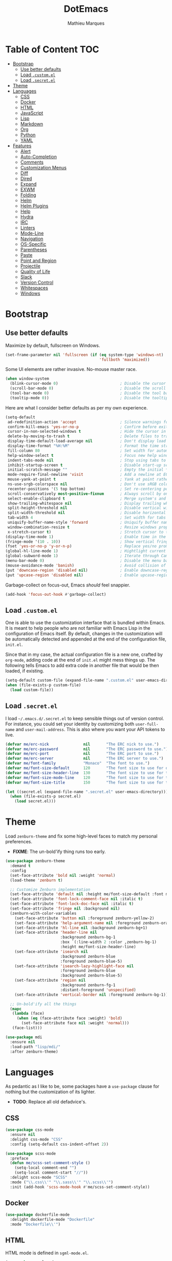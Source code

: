 #+TITLE: DotEmacs
#+AUTHOR: Mathieu Marques

* Table of Content                                                      :TOC:
- [[#bootstrap][Bootstrap]]
  - [[#use-better-defaults][Use better defaults]]
  - [[#load-customel][Load =.custom.el=]]
  - [[#load-secretel][Load =.secret.el=]]
- [[#theme][Theme]]
- [[#languages][Languages]]
  - [[#css][CSS]]
  - [[#docker][Docker]]
  - [[#html][HTML]]
  - [[#javascript][JavaScript]]
  - [[#lisp][Lisp]]
  - [[#markdown][Markdown]]
  - [[#org][Org]]
  - [[#python][Python]]
  - [[#yaml][YAML]]
- [[#features][Features]]
  - [[#alert][Alert]]
  - [[#auto-completion][Auto-Completion]]
  - [[#comments][Comments]]
  - [[#customization-menus][Customization Menus]]
  - [[#diff][Diff]]
  - [[#dired][Dired]]
  - [[#expand][Expand]]
  - [[#exwm][EXWM]]
  - [[#folding][Folding]]
  - [[#helm][Helm]]
  - [[#helm-plugins][Helm Plugins]]
  - [[#help][Help]]
  - [[#hydra][Hydra]]
  - [[#irc][IRC]]
  - [[#linters][Linters]]
  - [[#mode-line][Mode-Line]]
  - [[#navigation][Navigation]]
  - [[#os-specific][OS-Specific]]
  - [[#parentheses][Parentheses]]
  - [[#paste][Paste]]
  - [[#point-and-region][Point and Region]]
  - [[#projectile][Projectile]]
  - [[#quality-of-life][Quality of Life]]
  - [[#slack][Slack]]
  - [[#version-control][Version Control]]
  - [[#whitespaces][Whitespaces]]
  - [[#windows][Windows]]

* Bootstrap

** Use better defaults

Maximize by default, fullscreen on Windows.

#+BEGIN_SRC emacs-lisp
(set-frame-parameter nil 'fullscreen (if (eq system-type 'windows-nt)
                                         'fullboth 'maximized))
#+END_SRC

Some UI elements are rather invasive. No-mouse master race.

#+BEGIN_SRC emacs-lisp
(when window-system
  (blink-cursor-mode 0)                           ; Disable the cursor blinking
  (scroll-bar-mode 0)                             ; Disable the scroll bar
  (tool-bar-mode 0)                               ; Disable the tool bar
  (tooltip-mode 0))                               ; Disable the tooltips
#+END_SRC

Here are what I consider better defaults as per my own experience.

#+BEGIN_SRC emacs-lisp
(setq-default
 ad-redefinition-action 'accept                   ; Silence warnings for redefinition
 confirm-kill-emacs 'yes-or-no-p                  ; Confirm before exiting Emacs
 cursor-in-non-selected-windows t                 ; Hide the cursor in inactive windows
 delete-by-moving-to-trash t                      ; Delete files to trash
 display-time-default-load-average nil            ; Don't display load average
 display-time-format "%H:%M"                      ; Format the time string
 fill-column 80                                   ; Set width for automatic line breaks
 help-window-select t                             ; Focus new help windows when opened
 indent-tabs-mode nil                             ; Stop using tabs to indent
 inhibit-startup-screen t                         ; Disable start-up screen
 initial-scratch-message ""                       ; Empty the initial *scratch* buffer
 mode-require-final-newline 'visit                ; Add a newline at EOF on visit
 mouse-yank-at-point t                            ; Yank at point rather than pointer
 ns-use-srgb-colorspace nil                       ; Don't use sRGB colors
 recenter-positions '(5 top bottom)               ; Set re-centering positions
 scroll-conservatively most-positive-fixnum       ; Always scroll by one line
 select-enable-clipboard t                        ; Merge system's and Emacs' clipboard
 show-trailing-whitespace nil                     ; Display trailing whitespaces
 split-height-threshold nil                       ; Disable vertical window splitting
 split-width-threshold nil                        ; Disable horizontal window splitting
 tab-width 4                                      ; Set width for tabs
 uniquify-buffer-name-style 'forward              ; Uniquify buffer names
 window-combination-resize t                      ; Resize windows proportionally
 x-stretch-cursor t)                              ; Stretch cursor to the glyph width
(display-time-mode 1)                             ; Enable time in the mode-line
(fringe-mode '(10 . 10))                          ; Show vertical fringes
(fset 'yes-or-no-p 'y-or-n-p)                     ; Replace yes/no prompts with y/n
(global-hl-line-mode 1)                           ; Hightlight current line
(global-subword-mode 1)                           ; Iterate through CamelCase words
(menu-bar-mode 0)                                 ; Disable the menu bar
(mouse-avoidance-mode 'banish)                    ; Avoid collision of mouse with point
(put 'downcase-region 'disabled nil)              ; Enable downcase-region
(put 'upcase-region 'disabled nil)                ; Enable upcase-region
#+END_SRC

Garbage-collect on focus-out, Emacs /should/ feel snappier.

#+BEGIN_SRC emacs-lisp
(add-hook 'focus-out-hook #'garbage-collect)
#+END_SRC

** Load =.custom.el=

One is able to use the customization interface that is bundled within Emacs. It is
meant to help people who are not familiar with Emacs Lisp in the configuration of
Emacs itself. By default, changes in the customization will be automatically detected
and appended at the end of the configuration file, =init.el=.

Since that in my case, the actual configuration file is a new one, crafted by
=org-mode=, adding code at the end of =init.el= might mess things up. The following
tells Emacs to add extra code in another file that would be then loaded, if existing.

#+BEGIN_SRC emacs-lisp
(setq-default custom-file (expand-file-name ".custom.el" user-emacs-directory))
(when (file-exists-p custom-file)
  (load custom-file))
#+END_SRC

** Load =.secret.el=

I load =~/.emacs.d/.secret.el= to keep sensible things out of version control. For
instance, you could set your identity by customizing both =user-full-name= and
=user-mail-address=. This is also where you want your API tokens to live.

#+BEGIN_SRC emacs-lisp
(defvar me/erc-nick               nil       "The ERC nick to use.")
(defvar me/erc-password           nil       "The ERC password to use.")
(defvar me/erc-port               nil       "The ERC port to use.")
(defvar me/erc-server             nil       "The ERC server to use.")
(defvar me/font-family            "Monaco"  "The font to use.")
(defvar me/font-size-default      120       "The font size to use for default text.")
(defvar me/font-size-header-line  130       "The font size to use for the header-line.")
(defvar me/font-size-mode-line    120       "The font size to use for the mode-line.")
(defvar me/font-size-title        150       "The font size to use for titles.")

(let ((secret.el (expand-file-name ".secret.el" user-emacs-directory)))
  (when (file-exists-p secret.el)
    (load secret.el)))
#+END_SRC

* Theme

Load =zenburn-theme= and fix some high-level faces to match my personal preferences.

- *FIXME*: The un-bold'ify thing runs too early.

#+BEGIN_SRC emacs-lisp
(use-package zenburn-theme
  :demand t
  :config
  (set-face-attribute 'bold nil :weight 'normal)
  (load-theme 'zenburn t)

  ;; Customize Zenburn implementation
  (set-face-attribute 'default nil :height me/font-size-default :font me/font-family)
  (set-face-attribute 'font-lock-comment-face nil :italic t)
  (set-face-attribute 'font-lock-doc-face nil :italic t)
  (set-face-attribute 'fringe nil :background nil)
  (zenburn-with-color-variables
    (set-face-attribute 'button nil :foreground zenburn-yellow-2)
    (set-face-attribute 'help-argument-name nil :foreground zenburn-orange :italic nil)
    (set-face-attribute 'hl-line nil :background zenburn-bg+1)
    (set-face-attribute 'header-line nil
                        :background zenburn-bg-1
                        :box `(:line-width 2 :color ,zenburn-bg-1)
                        :height me/font-size-header-line)
    (set-face-attribute 'isearch nil
                        :background zenburn-blue
                        :foreground zenburn-blue-5)
    (set-face-attribute 'isearch-lazy-highlight-face nil
                        :foreground zenburn-blue
                        :background zenburn-blue-5)
    (set-face-attribute 'region nil
                        :background zenburn-fg-1
                        :distant-foreground 'unspecified)
    (set-face-attribute 'vertical-border nil :foreground zenburn-bg-1))

  ;; Un-bold'ify all the things
  (mapc
   (lambda (face)
     (when (eq (face-attribute face :weight) 'bold)
       (set-face-attribute face nil :weight 'normal)))
   (face-list)))
#+END_SRC

#+BEGIN_SRC emacs-lisp
(use-package mdi
  :ensure nil
  :load-path "lisp/mdi/"
  :after zenburn-theme)
#+END_SRC

* Languages

As pedantic as I like to be, some packages have a =use-package= clause for nothing
but the customization of its lighter.

- *TODO*: Replace all old defadvice's.

** CSS

#+BEGIN_SRC emacs-lisp
(use-package css-mode
  :ensure nil
  :delight css-mode "CSS"
  :config (setq-default css-indent-offset 2))

(use-package scss-mode
  :preface
  (defun me/scss-set-comment-style ()
    (setq-local comment-end "")
    (setq-local comment-start "//"))
  :delight scss-mode "SCSS"
  :mode ("\\.css\\'" "\\.sass\\'" "\\.scss\\'")
  :init (add-hook 'scss-mode-hook #'me/scss-set-comment-style))
#+END_SRC

** Docker

#+BEGIN_SRC emacs-lisp
(use-package dockerfile-mode
  :delight dockerfile-mode "Dockerfile"
  :mode "Dockerfile\\'")
#+END_SRC

** HTML

HTML mode is defined in =sgml-mode.el=.

#+BEGIN_SRC emacs-lisp
(use-package sgml-mode
  :ensure nil
  :delight html-mode "HTML"
  :init (add-hook 'html-mode-hook #'sgml-electric-tag-pair-mode)
  :config (setq-default sgml-basic-offset 2))
#+END_SRC

** JavaScript

Tern is a code-analysis engine for JavaScript. I use it to check syntax and grammar
in my JavaScript code. With an auto-complete frontend, it can also provide candidates
for variables and properties.

- *FIXME*: Indent level is broken
           (https://github.com/joshwnj/json-mode/issues/32).

#+BEGIN_SRC emacs-lisp
(use-package js
  :ensure nil
  :delight js-mode "JavaScript"
  :config (setq-default js-indent-level 2))

(use-package json-mode
  :delight json-mode "JSON"
  :mode ("\\.jshintrc\\'" "\\.json\\'")
  :preface
  (defun me/json-set-indent-level ()
    (setq-local js-indent-level 2))
  :init (add-hook 'json-mode-hook #'me/json-set-indent-level))

(use-package tern
  :init (add-hook 'js-mode-hook #'tern-mode))
#+END_SRC

** Lisp

#+BEGIN_SRC emacs-lisp
(use-package lisp-mode
  :ensure nil
  :delight lisp-mode "Lisp"
  :config
  (delight
   '((emacs-lisp-mode "Emacs Lisp")
     (lisp-interaction-mode "Lisp Interaction"))))
#+END_SRC

** Markdown

#+BEGIN_SRC emacs-lisp
(use-package markdown-mode
  :delight markdown-mode "Markdown"
  :mode
  ("INSTALL\\'"
   "CONTRIBUTORS\\'"
   "LICENSE\\'"
   "README\\'"
   "\\.markdown\\'"
   "\\.md\\'")
  :config
  (unbind-key "M-<down>" markdown-mode-map)
  (unbind-key "M-<up>" markdown-mode-map)
  (setq-default markdown-asymmetric-header t))
#+END_SRC

** Org

This very file is organized with =org-mode=. I am definitely not a power user of Org,
but I'm getting there. :-)

#+BEGIN_QUOTE
Org mode is for keeping notes, maintaining TODO lists, planning projects, and
authoring documents with a fast and effective plain-text system.

[[http://orgmode.org/][Carsten Dominik]]
#+END_QUOTE

#+BEGIN_SRC emacs-lisp
(use-package org
  :ensure nil
  :delight org-mode "Org"
  :preface
  (defun me/org-src-buffer-name (org-buffer-name language)
    "Construct the buffer name for a source editing buffer. See
`org-src--construct-edit-buffer-name'."
    (format "*%s*" org-buffer-name))
  (defun me/org-backward-paragraph-shifted ()
    "See `org-backward-paragraph'. Support shift."
    (interactive "^")
    (org-backward-paragraph))
  (defun me/org-forward-paragraph-shifted ()
    "See `org-forward-paragraph'. Support shift."
    (interactive "^")
    (org-forward-paragraph))
  :bind
  (:map org-mode-map
        ([remap backward-paragraph] . me/org-backward-paragraph-shifted)
        ([remap forward-paragraph] . me/org-forward-paragraph-shifted)
        ("<M-return>" . org-insert-heading-after-current))
  :init
  (add-hook 'org-mode-hook #'org-sticky-header-mode)
  (add-hook 'org-mode-hook #'toc-org-enable)
  :config
  (setq-default
   org-descriptive-links nil
   org-edit-src-content-indentation 0
   org-src-window-setup 'current-window
   org-support-shift-select 'always
   org-startup-folded nil
   org-startup-truncated nil)
  (zenburn-with-color-variables
    (set-face-attribute 'org-block nil :background zenburn-bg-05))
  (unbind-key "<C-return>" org-mode-map)
  (unbind-key "<C-S-down>" org-mode-map)
  (unbind-key "<C-S-up>" org-mode-map)
  (advice-add 'org-src--construct-edit-buffer-name :override #'me/org-src-buffer-name))
#+END_SRC

Display the current Org header in the header-line.

#+BEGIN_SRC emacs-lisp
(use-package org-sticky-header
  :config
  (setq-default
   org-sticky-header-full-path 'full
   org-sticky-header-outline-path-separator " / "))
#+END_SRC

Tired of having to manually update your tables of contents?

#+BEGIN_SRC emacs-lisp
(use-package toc-org :after org)
#+END_SRC

** Python

- *TODO*: Fix for =ipython= 5.1.0.

#+BEGIN_SRC emacs-lisp
(use-package python
  :ensure nil
  :delight python-mode "Python"
  :config
  (when (executable-find "ipython")
    (setq-default
     python-shell-interpreter "ipython"
     python-shell-interpreter-args "--colors=Linux --profile=default"
     python-shell-prompt-output-regexp "Out\\[[0-9]+\\]: "
     python-shell-prompt-regexp "In \\[[0-9]+\\]: "
     python-shell-completion-setup-code
     "from IPython.core.completerlib import module_completion"
     python-shell-completion-module-string-code
     "';'.join(module_completion('''%s'''))\n"
     python-shell-completion-string-code
     "';'.join(get_ipython().Completer.all_completions('''%s'''))\n")))
#+END_SRC

#+BEGIN_SRC emacs-lisp
(use-package pip-requirements
  :delight pip-requirements-mode "PyPA Requirements"
  :preface
  (defun me/pip-requirements-ignore-case ()
    (setq-local completion-ignore-case t))
  :init (add-hook 'pip-requirements-mode-hook #'me/pip-requirements-ignore-case))
#+END_SRC

** YAML

#+BEGIN_SRC emacs-lisp
(use-package yaml-mode
  :delight yaml-mode "YAML"
  :mode "\\.yml\\'")
#+END_SRC

* Features

** Alert

#+BEGIN_QUOTE
Alert is a Growl-workalike for Emacs which uses a common notification interface
and multiple, selectable "styles", whose use is fully customizable by the user.

[[https://github.com/jwiegley/alert][John Wiegley]]
#+END_QUOTE

#+BEGIN_SRC emacs-lisp
(use-package alert
  :config
  (when (eq system-type 'darwin)
    (setq-default alert-default-style 'osx-notifier)))
#+END_SRC

** Auto-Completion

Auto-completion at point. Display a small pop-in containing the candidates.

#+BEGIN_QUOTE
Company is a text completion framework for Emacs. The name stands for "complete
anything". It uses pluggable back-ends and front-ends to retrieve and display
completion candidates.

[[http://company-mode.github.io/][Dmitry Gutov]]
#+END_QUOTE

#+BEGIN_SRC emacs-lisp
(use-package company
  :defer 1
  :config
  (global-company-mode)
  (setq-default
   company-idle-delay .2
   company-minimum-prefix-length 1
   company-tooltip-align-annotations t))

(use-package company-dabbrev
  :ensure nil
  :after company
  :config (setq-default company-dabbrev-downcase nil))

(use-package company-tern
  :after company
  :config
  (add-to-list 'company-backends 'company-tern)
  (setq-default
   company-tern-meta-as-single-line t
   company-tern-property-marker " *"))
#+END_SRC

** Comments

#+BEGIN_SRC emacs-lisp
(use-package newcomment
  :ensure nil
  :bind ("<M-return>" . comment-indent-new-line)
  :config
  (setq-default
   comment-auto-fill-only-comments t
   comment-multi-line t))
#+END_SRC

** Customization Menus

This merely changes face attributes. It also /Zenburn/ customization buffers a little
more.

#+BEGIN_SRC emacs-lisp
(use-package cus-edit
  :ensure nil
  :config
  (zenburn-with-color-variables
    (set-face-attribute 'custom-group-tag nil
                        :font me/font-family
                        :height me/font-size-title)
    (set-face-attribute 'custom-state nil :foreground zenburn-green+4)))
#+END_SRC

** Diff

Ediff is a visual interface to Unix =diff=.

- *TODO*: Use =:bind=.

#+BEGIN_SRC emacs-lisp
(use-package ediff-util
  :ensure nil
  :preface
  (defun me/ediff-setup-keymap ()
    (ediff-setup-keymap)
    (define-key ediff-mode-map (kbd "<down>") #'ediff-next-difference)
    (define-key ediff-mode-map (kbd "<up>") #'ediff-previous-difference))
  :init (add-hook 'ediff-mode-hook #'me/ediff-setup-keymap))

(use-package ediff-wind
  :ensure nil
  :config
  (setq-default
   ediff-split-window-function #'split-window-horizontally
   ediff-window-setup-function #'ediff-setup-windows-plain))
#+END_SRC

** Dired

Configure Dired buffers. Amongst many other things, Emacs is also a file explorer.

- *TODO*: Use the new syntax for advices.

#+BEGIN_SRC emacs-lisp
(use-package dired
  :ensure nil
  :delight dired-mode "Dired"
  :init (add-hook 'dired-mode-hook #'dired-hide-details-mode)
  :config
  (defadvice dired-readin (after dired-after-updating-hook first () activate)
    "Sort dired listings with directories first before adding marks."
    (save-excursion
      (let (buffer-read-only)
        (forward-line 2)
        (sort-regexp-fields t "^.*$" "[ ]*." (point) (point-max)))
      (set-buffer-modified-p nil)))
  (setq-default
   dired-auto-revert-buffer t
   dired-hide-details-hide-symlink-targets nil
   dired-listing-switches "-alh"
   dired-ls-F-marks-symlinks nil
   dired-recursive-copies 'always))

(use-package dired-x
  :ensure nil
  :preface
  (defun me/dired-revert-after-command (command &optional output error)
    (revert-buffer))
  :config
  (advice-add 'dired-smart-shell-command :after #'me/dired-revert-after-command))
#+END_SRC

** Expand

HippieExpand manages expansions a la [[http://emmet.io/][Emmet]]. So I've gathered
all features that look anywhere close to this behavior for it to handle under the
same bind, that is =<C-return>=. Basically it's an expand DWIM.

- *TODO*: Use =:bind=.

#+BEGIN_SRC emacs-lisp
(use-package emmet-mode
  :init
  (add-hook 'css-mode-hook #'emmet-mode)
  (add-hook 'html-mode-hook #'emmet-mode)
  :config
  (setq-default emmet-move-cursor-between-quote t)
  (unbind-key "<C-return>" emmet-mode-keymap)
  (unbind-key "C-M-<left>" emmet-mode-keymap)
  (unbind-key "C-M-<right>" emmet-mode-keymap)
  (unbind-key "C-c w" emmet-mode-keymap))

(use-package hippie-exp
  :ensure nil
  :preface
  (defun me/emmet-try-expand-line (args)
    "Try `emmet-expand-line' if `emmet-mode' is active. Else, does nothing."
     (interactive "P")
     (when emmet-mode (emmet-expand-line args)))
  :bind ("<C-return>" . hippie-expand)
  :config
  (setq-default
   hippie-expand-try-functions-list '(yas-hippie-try-expand me/emmet-try-expand-line)
   hippie-expand-verbose nil))

(use-package yasnippet
  :init
  (add-hook 'emacs-lisp-mode-hook #'yas-minor-mode)
  (add-hook 'html-mode-hook #'yas-minor-mode)
  (add-hook 'js-mode-hook #'yas-minor-mode)
  (add-hook 'org-mode-hook #'yas-minor-mode)
  (add-hook 'python-mode-hook #'yas-minor-mode)
  :config
  (setq-default yas-snippet-dirs '("~/.emacs.d/snippets"))
  (yas-reload-all)
  (unbind-key "TAB" yas-minor-mode-map)
  (unbind-key "<tab>" yas-minor-mode-map))
#+END_SRC

** EXWM

- *TODO*

#+BEGIN_QUOTE
EXWM (Emacs X Window Manager) is a full-featured tiling X window manager for Emacs
built on top of [[https://github.com/ch11ng/xelb][XELB]]. It features:

- Fully keyboard-driven operations
- Hybrid layout modes (tiling & stacking)
- Dynamic workspace support
- ICCCM/EWMH compliance
- (Optional) RandR (multi-monitor) support
- (Optional) Built-in compositing manager
- (Optional) Built-in system tray
#+END_QUOTE

#+BEGIN_SRC emacs-lisp
(use-package exwm :disabled t)
#+END_SRC

** Folding

#+BEGIN_QUOTE
This is a package to perform text folding like in Vim. It has the following features:

- folding of active regions;
- good visual feedback: it's obvious which part of text is folded;
- persistence by default: when you close file your folds don't disappear;
- persistence scales well, you can work on hundreds of files with lots of folds without
  adverse effects;
- it doesn't break indentation or something;
- folds can be toggled from folded state to unfolded and back very easily;
- quick navigation between existing folds;
- you can use mouse to unfold folds (good for beginners and not only for them);
- for fans of avy package: you can use avy to fold text with minimal number of key
  strokes!

[[https://github.com/mrkkrp/vimish-fold][Mark Karpov]]
#+END_QUOTE

#+BEGIN_SRC emacs-lisp
(use-package vimish-fold
  :defer 1
  :bind
  (:map vimish-fold-folded-keymap ("<tab>" . vimish-fold-unfold)
   :map vimish-fold-unfolded-keymap ("<tab>" . vimish-fold-refold))
  :init
  (setq-default vimish-fold-dir (expand-file-name ".vimish-fold/" user-emacs-directory))
  (vimish-fold-global-mode 1)
  :config
  (setq-default vimish-fold-header-width 79))
#+END_SRC

** Helm

Helm is a beast. Although heavily, it replaces =ido-mode= in many ways.

#+BEGIN_QUOTE
=Helm= is an Emacs framework for incremental completions and narrowing selections. It
helps to rapidly complete file names, buffer names, or any other Emacs interactions
requiring selecting an item from a list of possible choices.

Helm is a fork of =anything.el=, which was originally written by Tamas Patrovic and
can be considered to be its successor. =Helm= cleans the legacy code that is leaner,
modular, and unchained from constraints of backward compatibility.

[[https://github.com/emacs-helm/helm][Bozhidar Batsov]]
#+END_QUOTE

- *TODO*: Add a flashing effect with Helm actions
          =(progn (require 'pulse) (pulse-momentary-highlight-one-line (point))=.

#+BEGIN_SRC emacs-lisp
(use-package helm
  :defer 1
  :config
  (helm-mode 1)
  (setq-default
   helm-always-two-windows t
   helm-display-header-line nil
   helm-split-window-default-side 'left)
  (zenburn-with-color-variables
    (set-face-attribute 'helm-match nil :background nil :foreground zenburn-orange)
    (set-face-attribute 'helm-source-header nil
                        :box nil
                        :background nil
                        :height me/font-size-title)))
#+END_SRC

Helm sub-modules can be customized separately. Many basic Emacs commands have their
Helm equivalents.

- *TODO*: Do I actually want to split all of these?
- *TODO*: Help buffer resizes the frame when killed.

#+BEGIN_SRC emacs-lisp
(use-package helm-buffers
  :ensure nil
  :after helm
  :config
  (setq-default
   helm-buffers-fuzzy-matching t
   helm-buffer-max-length nil)
  (zenburn-with-color-variables
    (set-face-attribute 'helm-buffer-directory nil
                        :foreground zenburn-blue
                        :background nil)
    (set-face-attribute 'helm-buffer-size nil :foreground zenburn-fg-1)))

(use-package helm-color
  :ensure nil
  :after helm)

(use-package helm-command
  :ensure nil
  :after helm
  :bind ([remap execute-extended-command] . helm-M-x)
  :config
  (setq-default helm-M-x-fuzzy-match t)
  (zenburn-with-color-variables
    (set-face-attribute 'helm-M-x-key nil :foreground zenburn-orange :underline nil)))

(use-package helm-files
  :ensure nil
  :after helm
  :config
  (zenburn-with-color-variables
    (set-face-attribute 'helm-ff-dotted-directory nil
                        :background nil
                        :foreground zenburn-fg-1)))

(use-package helm-grep
  :ensure nil
  :after helm
  :config
  (zenburn-with-color-variables
    (set-face-attribute 'helm-grep-lineno nil :foreground zenburn-yellow-2)))

(use-package helm-misc
  :ensure nil
  :after helm
  :bind ([remap switch-to-buffer] . helm-buffers-list))

(use-package helm-lib
  :ensure nil
  :after helm
  :config (setq-default helm-help-full-frame nil))

(use-package helm-mode
  :ensure nil
  :after helm
  :config
  (setq-default
   helm-completion-in-region-fuzzy-match t
   helm-mode-fuzzy-match t))

(use-package helm-net
  :ensure nil
  :after helm
  :config (setq-default helm-net-prefer-curl (if (executable-find "curl") t nil)))

(use-package helm-org
  :ensure nil
  :after helm
  :config (setq-default helm-org-headings-fontify t))

(use-package helm-regexp
  :ensure nil
  :after helm
  :config
  (zenburn-with-color-variables
    (set-face-attribute 'helm-moccur-buffer nil :foreground zenburn-blue)))
#+END_SRC

** Helm Plugins

Fourth-party packages for Helm.

- *NOTE*: See https://github.com/ShingoFukuyama/helm-css-scss/issues/7.
- *NOTE*: See https://github.com/ShingoFukuyama/helm-swoop/issues/114.
- *TODO*: See https://github.com/bbatsov/zenburn-emacs/issues/220.

#+BEGIN_SRC emacs-lisp
(use-package helm-ag
  :after helm
  :bind
  (:map helm-ag-map
        ("<left>" . backward-char)
        ("<right>" . forward-char))
  :config (setq-default helm-ag-show-status-function nil))

(use-package helm-css-scss
  :after helm
  :config (setq-default helm-css-scss-split-direction 'split-window-horizontally))

(use-package helm-descbinds
  :after helm
  :config
  (helm-descbinds-mode)
  (setq-default helm-descbinds-window-style 'split-window))

(use-package helm-describe-modes
  :after helm
  :bind ([remap describe-mode] . helm-describe-modes))

(use-package helm-flycheck
  :after helm)

(use-package helm-projectile
  :after helm
  :config (helm-projectile-toggle 1))

(use-package helm-swoop
  :config
  (setq-default
   helm-swoop-move-to-line-cycle nil
   helm-swoop-speed-or-color t
   helm-swoop-split-direction 'split-window-horizontally)
  (set-face-attribute 'helm-swoop-target-word-face nil
                      :background 'unspecified
                      :foreground 'unspecified
                      :inherit 'isearch))
#+END_SRC

** Help

#+BEGIN_SRC emacs-lisp
(use-package help-mode
  :ensure nil
  :bind
  (:map help-mode-map
        ("<" . help-go-back)
        (">" . help-go-forward)))
#+END_SRC

** Hydra

Hydra allows me to group binds together. It also shows a list of all implemented
commands in the eho area.

#+BEGIN_QUOTE
Once you summon the Hydra through the prefixed binding (the body + any one head), all
heads can be called in succession with only a short extension.

The Hydra is vanquished once Hercules, any binding that isn't the Hydra's head,
arrives. Note that Hercules, besides vanquishing the Hydra, will still serve his
original purpose, calling his proper command. This makes the Hydra very seamless,
it's like a minor mode that disables itself auto-magically.

[[https://github.com/abo-abo/hydra][Oleh Krehel]]
#+END_QUOTE

#+BEGIN_SRC emacs-lisp
(use-package hydra
  :bind
  ("C-c <tab>" . hydra-fold/body)
  ("C-c d" . hydra-dates/body)
  ("C-c e" . hydra-eyebrowse/body)
  ("C-c f" . hydra-flycheck/body)
  ("C-c g" . hydra-magit/body)
  ("C-c h" . hydra-helm/body)
  ("C-c o" . hydra-org/body)
  ("C-c p" . hydra-projectile/body)
  ("C-c s" . hydra-system/body)
  ("C-c w" . hydra-windows/body)
  :config (setq-default hydra-default-hint nil))
#+END_SRC

*** Dates

Group date-related commands.

#+BEGIN_SRC emacs-lisp
(defhydra hydra-dates (:color blue)
  "
^
^Dates^             ^Insert^            ^Insert with time^
^─────^─────────────^──────^────────────^────────────────^──
_q_ quit            _d_ short           _D_ short
^^                  _i_ iso             _I_ iso
^^                  _l_ long            _L_ long
^^                  ^^                  ^^
"
  ("q" nil)
  ("d" me/date-short)
  ("D" me/date-short-with-time)
  ("i" me/date-iso)
  ("I" me/date-iso-with-time)
  ("l" me/date-long)
  ("L" me/date-long-with-time))
#+END_SRC

*** Eyebrowse

Group Eyebrowse commands.

#+BEGIN_SRC emacs-lisp
(defhydra hydra-eyebrowse (:color blue)
  "
^
^Eyebrowse^         ^Do^                ^Switch^
^─────────^─────────^──^────────────────^──────^────────────
_q_ quit            _c_ create          _<_ previous
^^                  _k_ kill            _>_ next
^^                  _r_ rename          _e_ last
^^                  ^^                  _s_ switch
^^                  ^^                  ^^
"
  ("q" nil)
  ("<" eyebrowse-prev-window-config :color red)
  (">" eyebrowse-next-window-config :color red)
  ("c" eyebrowse-create-window-config)
  ("e" eyebrowse-last-window-config)
  ("k" eyebrowse-close-window-config :color red)
  ("r" eyebrowse-rename-window-config)
  ("s" eyebrowse-switch-to-window-config))
#+END_SRC

*** Flycheck

Group Flycheck commands.

#+BEGIN_SRC emacs-lisp
(defhydra hydra-flycheck (:color blue)
  "
^
^Flycheck^          ^Errors^            ^Checker^
^────────^──────────^──────^────────────^───────^───────────
_q_ quit            _<_ previous        _?_ describe
_m_ manual          _>_ next            _d_ disable
_v_ verify setup    _f_ check           _s_ select
^^                  ^^                  ^^
"
  ("q" nil)
  ("<" flycheck-previous-error :color red)
  (">" flycheck-next-error :color red)
  ("?" flycheck-describe-checker)
  ("d" flycheck-disable-checker)
  ("f" flycheck-buffer)
  ("m" flycheck-manual)
  ("s" flycheck-select-checker)
  ("v" flycheck-verify-setup))
#+END_SRC

*** Fold

Group folding commands.

- *TODO*: Use =:bind=.

#+BEGIN_SRC emacs-lisp
(defhydra hydra-fold (:color pink)
  "
^
^Fold^              ^Do^                ^Jump^              ^Toggle^
^────^──────────────^──^────────────────^────^──────────────^──────^────────────
_q_ quit            _f_ fold            _<_ previous        _<tab>_ current
^^                  _k_ kill            _>_ next            _S-<tab>_ all
^^                  _K_ kill all        ^^                  ^^
^^                  ^^                  ^^                  ^^
"
  ("q" nil)
  ("<tab>" vimish-fold-toggle)
  ("S-<tab>" vimish-fold-toggle-all)
  ("<" vimish-fold-previous-fold)
  (">" vimish-fold-next-fold)
  ("f" vimish-fold)
  ("k" vimish-fold-delete)
  ("K" vimish-fold-delete-all))
#+END_SRC

*** Helm

Group Helm commands.

- *TODO*: Make =helm-mdi=.

#+BEGIN_SRC emacs-lisp
(defhydra hydra-helm (:color blue)
  "
^
^Helm^              ^Browse^            ^Do^
^────^──────────────^──────^────────────^──^────────────────
_q_ quit            _c_ colors          _f_ flycheck
_r_ resume          _g_ google          _p_ swoop
^^                  _h_ headings        _s_ css-scss
^^                  _i_ imenu           ^^
^^                  _k_ kill-ring       ^^
^^                  ^^                  ^^
"
  ("q" nil)
  ("c" helm-colors)
  ("f" helm-flycheck)
  ("g" helm-google-suggest)
  ("h" helm-org-in-buffer-headings)
  ("i" helm-imenu)
  ("k" helm-show-kill-ring)
  ("p" helm-swoop)
  ("r" helm-resume)
  ("s" helm-css-scss))
#+END_SRC

*** Magit

Group Magit commands.

#+BEGIN_SRC emacs-lisp
(defhydra hydra-magit (:color blue)
  "
^
^Magit^             ^Do^
^─────^─────────────^──^────────────────
_q_ quit            _b_ blame
^^                  _c_ clone
^^                  _i_ init
^^                  _s_ status
^^                  ^^
"
  ("q" nil)
  ("b" magit-blame)
  ("c" magit-clone)
  ("i" magit-init)
  ("s" magit-status))
#+END_SRC

*** Org

Group Org commands.

#+BEGIN_SRC emacs-lisp
(defhydra hydra-org (:color pink)
  "
^
^Org^               ^Links^             ^Outline^
^───^───────────────^─────^─────────────^───────^───────────
_q_ quit            _i_ insert          _<_ previous
^^                  _n_ next            _>_ next
^^                  _o_ open            _a_ all
^^                  _p_ previous        _v_ overview
^^                  _s_ store           ^^
^^                  ^^                  ^^
"
  ("q" nil)
  ("<" org-backward-element)
  (">" org-forward-element)
  ("a" outline-show-all)
  ("i" org-insert-link :color blue)
  ("n" org-next-link)
  ("o" org-open-at-point)
  ("p" org-previous-link)
  ("s" org-store-link)
  ("v" org-overview))
#+END_SRC

*** Projectile

Group Projectile commands.

#+BEGIN_SRC emacs-lisp
(defhydra hydra-projectile (:color blue)
  "
^
^Projectile^        ^Buffers^           ^Find^              ^Search^
^──────────^────────^───────^───────────^────^──────────────^──────^────────────
_q_ quit            _b_ list            _d_ directory       _r_ replace
_i_ reset cache     _K_ kill all        _D_ root            _s_ ag
^^                  _S_ save all        _f_ file            ^^
^^                  ^^                  _p_ project         ^^
^^                  ^^                  ^^                  ^^
"
  ("q" nil)
  ("b" helm-projectile-switch-to-buffer)
  ("d" helm-projectile-find-dir)
  ("D" projectile-dired)
  ("f" helm-projectile-find-file)
  ("i" projectile-invalidate-cache :color red)
  ("K" projectile-kill-buffers)
  ("p" helm-projectile-switch-project)
  ("r" projectile-replace)
  ("s" helm-projectile-ag)
  ("S" projectile-save-project-buffers))
#+END_SRC

*** System

Group system-related commands.

#+BEGIN_SRC emacs-lisp
(defhydra hydra-system (:color blue)
  "
^
^System^            ^Processes^
^──────^────────────^─────────^─────────
_q_ quit            _p_ list
^^                  ^^
"
  ("q" nil)
  ("p" list-processes))
#+END_SRC

*** Windows

Group window-related commands.

#+BEGIN_SRC emacs-lisp
(defhydra hydra-windows (:color pink)
  "
^
^Windows^           ^Zoom^
^───────^───────────^────^──────────────
_q_ quit            _-_ zoom out
^^                  _+_ zoom in
^^                  _=_ reset
^^                  ^^
"
  ("q" nil)
  ("-" text-scale-decrease)
  ("+" text-scale-increase)
  ("=" (text-scale-increase 0)))
#+END_SRC

** IRC

- *TODO*: Display the current count of users. =(hash-table-count erc-channel-users)=

#+BEGIN_SRC emacs-lisp
(use-package erc
  :preface
  (defun me/erc ()
    "Connect to `me/erc-server' on `me/erc-port' as `me/erc-nick' with
    `me/erc-password'."
    (interactive)
    (erc :server me/erc-server
         :port me/erc-port
         :nick me/erc-nick
         :password me/erc-password))
  (defun me/erc-bol-shifted ()
    "See `erc-bol'. Support shift."
    (interactive "^")
    (erc-bol))
  (defun me/erc-set-fill-column ()
    "Set `erc-fill-column' to the width of the current window."
    (save-excursion
      (walk-windows
       (lambda (window)
         (let ((buffer (window-buffer window)))
           (set-buffer buffer)
           (when (and (erc-buffer-visible buffer) (eq major-mode 'erc-mode))
             (setq erc-fill-column (window-width window))))))))
  :bind
  (:map erc-mode-map
        ([remap erc-bol] . me/erc-bol-shifted)
        ("M-<down>" . erc-next-command)
        ("M-<up>" . erc-previous-command))
  :init
  (add-hook 'erc-mode-hook #'toggle-truncate-lines)
  (add-hook 'window-configuration-change-hook #'me/erc-set-fill-column)
  (me/erc)
  :config
  (make-variable-buffer-local 'erc-fill-column)
  (erc-scrolltobottom-enable)
  (setq-default
   erc-autojoin-channels-alist '(("freenode.net" "#emacs"))
   erc-fill-function 'erc-fill-static
   erc-fill-static-center 18
   erc-header-line-format " %n on %t %m"
   erc-insert-timestamp-function 'erc-insert-timestamp-left
   erc-lurker-hide-list '("JOIN" "PART" "QUIT")
   erc-prompt (format "%25s" ">")
   erc-timestamp-format "%H:%M:%S")
  (set-face-attribute 'erc-button nil :inherit 'button :weight 'unspecified)
  (zenburn-with-color-variables
    (set-face-attribute 'erc-timestamp-face nil :foreground zenburn-fg-1)))
#+END_SRC

Colorize nicks with unique colors.

- *FIXME*: Pastel'ize the colors.

#+BEGIN_SRC emacs-lisp
(use-package erc-hl-nicks :after erc)
#+END_SRC

Keep track of ERC buffers in which new messages have been posted.

#+BEGIN_SRC emacs-lisp
(use-package erc-track
  :ensure nil
  :after erc)
#+END_SRC

** Linters

Flycheck lints warnings and errors directly within buffers. It can check a lot of
different syntaxes, as long as you make sure that Emacs has access to the binaries
(see [[./README.md][README.md]]).

#+BEGIN_SRC emacs-lisp
(use-package flycheck
  :init
  (add-hook 'css-mode-hook #'flycheck-mode)
  (add-hook 'emacs-lisp-mode-hook #'flycheck-mode)
  (add-hook 'js-mode-hook #'flycheck-mode)
  (add-hook 'python-mode-hook #'flycheck-mode)
  :config
  (setq-default
   flycheck-check-syntax-automatically '(save mode-enabled)
   flycheck-disabled-checkers '(emacs-lisp-checkdoc)
   flycheck-display-errors-delay .3)
  (zenburn-with-color-variables
    (set-face-attribute 'flycheck-error nil :underline zenburn-red)
    (set-face-attribute 'flycheck-info nil :underline zenburn-blue+1)
    (set-face-attribute 'flycheck-warning nil :underline zenburn-orange)
    (set-face-attribute 'flycheck-fringe-error nil :foreground zenburn-red)
    (set-face-attribute 'flycheck-fringe-info nil :foreground zenburn-blue+1)
    (set-face-attribute 'flycheck-fringe-warning nil :foreground zenburn-orange)))
#+END_SRC

** Mode-Line

*** Screenshots

- *TODO*: Update screenshots and documentation.

Here is how it looks (slightly deprecated):

/In an active window/

[[./screenshots/emacs.mode-line.active.png]]

/In an inactive window/

[[./screenshots/emacs.mode-line.inactive.png]]

/When inside of a Helm session/

[[./screenshots/emacs.mode-line.helm.png]]

/When using isearch/

[[./screenshots/emacs.mode-line.search.png]]

/With an active region/

[[./screenshots/emacs.mode-line.region.png]]

- Green means buffer is clean.
- Red means buffer is modified.
- Blue means buffer is read-only.
- Colored bullets represent =flycheck= critical, warning and informational errors.
- The segment next to the clock indicate the current perspective from =eyebrowse=.

*** Delight

Delight allows you to change modes --- both major and minor --- lighters. They are
the descriptive strings than you see appear within the =mode-line=.

To make it work with =spaceline= (which uses =powerline= internally), I need to allow
it to use the newly changed strings.

- *TODO*: Use the new syntax for advices.

#+BEGIN_SRC emacs-lisp
(use-package delight
  :ensure nil
  :config
  (defadvice powerline-major-mode (around delight-powerline-major-mode activate)
    (let ((inhibit-mode-name-delight nil)) ad-do-it))
  (defadvice powerline-minor-modes (around delight-powerline-minor-modes activate)
    (let ((inhibit-mode-name-delight nil)) ad-do-it)))
#+END_SRC

*** Spaceline

Spaceline, is a mode-line configuration framework. Like what =powerline= does but at
a shallower level. It's still very customizable nonetheless.

#+BEGIN_QUOTE
This is the package that provides [[http://spacemacs.org/][Spacemacs]] with its
famous mode-line theme. It has been extracted as an independent package for general
fun and profit.

[[https://github.com/TheBB/spaceline][Eivind Fonn]]
#+END_QUOTE

#+BEGIN_SRC emacs-lisp
(use-package spaceline
  :demand t
  :config

  (spaceline-define-segment me/erc-track
    "Show the ERC buffers with new messages."
    (when (bound-and-true-p erc-track-mode)
      (mapcar (lambda (buffer)
                (format "%s%s%s"
                        (buffer-name (pop buffer))
                        erc-track-showcount-string
                        (pop buffer)))
              erc-modified-channels-alist)))

  (spaceline-define-segment me/helm-follow
    "Show `helm-follow-mode' status."
    (if (and (bound-and-true-p helm-alive-p)
             spaceline--helm-current-source
             (eq 1 (cdr (assq 'follow spaceline--helm-current-source))))
        (propertize (mdi "eye") 'face 'success)
      (mdi "eye-off")))

  (spaceline-define-segment me/selection-info
    "Show the size of current region."
    (when mark-active
      (let* ((lines (count-lines
                     (region-beginning) (min (1+ (region-end)) (point-max))))
             (chars (- (1+ (region-end)) (region-beginning)))
             (cols (1+ (abs (- (spaceline--column-number-at-pos (region-end))
                               (spaceline--column-number-at-pos (region-beginning))))))
             (rect (bound-and-true-p rectangle-mark-mode))
             (multi-line (> lines 1)))
        (cond
         (rect (format "%d %s %d" (1- cols) (mdi "arrow-expand-all") lines))
         (multi-line (format "%d lines" (if (eq (current-column) 0) (1- lines) lines)))
         (t (format "%d chars" (1- chars)))))))

  (spaceline-define-segment me/version-control
    "Show the current version control branch."
    (when vc-mode
      (substring vc-mode (+ 2 (length (symbol-name (vc-backend buffer-file-name))))))))
#+END_SRC

#+BEGIN_SRC emacs-lisp
(use-package spaceline-config
  :ensure nil
  :after spaceline
  :config

  ;; Configure the mode-line
  (setq-default
   mode-line-format '("%e" (:eval (spaceline-ml-main)))
   powerline-default-separator 'wave
   powerline-height 20
   spaceline-highlight-face-func 'spaceline-highlight-face-modified
   spaceline-flycheck-bullet (format "%s %s" (mdi "record") "%s")
   spaceline-separator-dir-left '(left . left)
   spaceline-separator-dir-right '(right . right))
  (spaceline-helm-mode)

  ;; Build the mode-lines
  (spaceline-install
   `((major-mode :face highlight-face)
     ((remote-host buffer-id line) :separator ":")
     (anzu))
   `((me/selection-info)
     (me/erc-track :face spaceline-highlight-face :when active)
     ((flycheck-error flycheck-warning flycheck-info))
     ((projectile-root me/version-control) :separator (mdi "source-branch" t))
     (workspace-number)
     (global :face highlight-face)))
  (spaceline-install
   'helm
   '((helm-buffer-id :face spaceline-read-only)
     (helm-number)
     (me/helm-follow)
     (helm-prefix-argument))
   '((me/erc-track :face spaceline-highlight-face :when active)
     (workspace-number)
     (global :face spaceline-read-only)))

  ;; Customize the mode-line
  (zenburn-with-color-variables
    (set-face-attribute 'mode-line nil
                        :box nil
                        :foreground zenburn-bg+3
                        :height me/font-size-mode-line)
    (set-face-attribute 'mode-line-inactive nil
                        :box nil
                        :foreground zenburn-bg+3
                        :height me/font-size-mode-line)
    (set-face-attribute 'spaceline-flycheck-error nil :foreground zenburn-red)
    (set-face-attribute 'spaceline-flycheck-info nil :foreground zenburn-blue+1)
    (set-face-attribute 'spaceline-flycheck-warning nil :foreground zenburn-orange)
    (set-face-attribute 'spaceline-highlight-face nil
                        :background zenburn-yellow
                        :foreground zenburn-fg-1)
    (set-face-attribute 'spaceline-modified nil
                        :background zenburn-red
                        :foreground zenburn-red-4)
    (set-face-attribute 'spaceline-read-only nil
                        :background zenburn-blue+1
                        :foreground zenburn-blue-5)
    (set-face-attribute 'spaceline-unmodified nil
                        :background zenburn-green-1
                        :foreground zenburn-green+4)))
#+END_SRC

** Navigation

*** Inline

Smarter =C-a=.

#+BEGIN_SRC emacs-lisp
(global-set-key [remap move-beginning-of-line] 'me/beginning-of-line-dwim)

(defun me/beginning-of-line-dwim ()
  "Move point to first non-whitespace character, or beginning of line."
  (interactive "^")
  (let ((origin (point)))
    (beginning-of-line)
    (and (= origin (point))
         (back-to-indentation))))
#+END_SRC

*** Paragraphs

I disagree with Emacs' definition of paragraphs so I redefined the way it should jump
from one paragraph to another.

- *FIXME*: Ignore invisible text.

#+BEGIN_SRC emacs-lisp
(global-set-key [remap backward-paragraph] 'me/backward-paragraph-dwim)
(global-set-key [remap forward-paragraph] 'me/forward-paragraph-dwim)

(defun me/backward-paragraph-dwim ()
  "Move backward to start of paragraph."
  (interactive "^")
  (skip-chars-backward "\n")
  (unless (search-backward-regexp "\n[[:blank:]]*\n" nil t)
    (goto-char (point-min)))
  (skip-chars-forward "\n"))

(defun me/forward-paragraph-dwim ()
  "Move forward to start of next paragraph."
  (interactive "^")
  (skip-chars-forward "\n")
  (unless (search-forward-regexp "\n[[:blank:]]*\n" nil t)
    (goto-char (point-max)))
  (skip-chars-forward "\n"))
#+END_SRC

*** Replace

Better search and replace features. Even though I prefer to use =multiple-cursors= to
replace text in different places at once, =anzu= has a nice feedback on regexp
matches.

#+BEGIN_QUOTE
=anzu.el= is an Emacs port of [[https://github.com/osyo-manga/vim-anzu][anzu.vim]].
=anzu.el= provides a minor mode which displays /current match/ and /total matches/
information in the mode-line in various search modes.

[[https://github.com/syohex/emacs-anzu][Syohei Yoshida]]
#+END_QUOTE

/Regular replace/

[[./screencasts/emacs.anzu-replace.gif]]

/Regexp replace/

[[./screencasts/emacs.anzu-replace-regexp.gif]]

#+BEGIN_SRC emacs-lisp
(use-package anzu
  :defer 1
  :bind ([remap query-replace] . anzu-query-replace-regexp)
  :config
  (global-anzu-mode 1)
  (setq-default
   anzu-cons-mode-line-p nil
   anzu-replace-to-string-separator (format " %s " (mdi "arrow-right")))
  (zenburn-with-color-variables
    (set-face-attribute 'anzu-replace-highlight nil
                        :background zenburn-red-4
                        :foreground zenburn-red+1)
    (set-face-attribute 'anzu-replace-to nil
                        :background zenburn-green-1
                        :foreground zenburn-green+4)))
#+END_SRC

*** Scroll

Configure the mouse wheel scroll.

#+BEGIN_SRC emacs-lisp
(use-package mwheel
  :ensure nil
  :config
  (setq-default
   mouse-wheel-progressive-speed nil
   mouse-wheel-scroll-amount '(1 ((shift) . 5) ((control)))))
#+END_SRC

*** Search

#+BEGIN_QUOTE
=avy= is a GNU Emacs package for jumping to visible text using a char-based decision
tree. See also [[https://github.com/winterTTr/ace-jump-mode][ace-jump-mode]] and
[[https://github.com/Lokaltog/vim-easymotion][vim-easymotion]] - =avy= uses the same
idea.

[[https://github.com/abo-abo/avy][Oleh Krehel]]
#+END_QUOTE

#+BEGIN_SRC emacs-lisp
(use-package avy
  :bind
  ([remap goto-line] . avy-goto-line)
  ([remap isearch-forward] . avy-goto-char-timer)
  :config
  (setq-default avy-background t)
  (set-face-attribute 'avy-lead-face nil :underline nil)
  (set-face-attribute 'avy-lead-face-0 nil :underline nil)
  (set-face-attribute 'avy-lead-face-1 nil :underline nil)
  (set-face-attribute 'avy-lead-face-2 nil :underline nil))
#+END_SRC

Isearch stands for /incremental search/. This means that search results are
highlighted while you are typing your query, incrementally. Since he who can do more
can do less, I've replaced default bindings with the regexp-equivalent commands.

#+BEGIN_SRC emacs-lisp
(use-package isearch
  :ensure nil
  :bind
  (("C-S-r" . isearch-backward-regexp)
   ("C-S-s" . isearch-forward-regexp)
   :map isearch-mode-map
   ("<M-down>" . isearch-ring-advance)
   ("<M-up>" . isearch-ring-retreat)
   :map minibuffer-local-isearch-map
   ("<M-down>" . next-history-element)
   ("<M-up>" . previous-history-element))
  :init
  (setq-default
   isearch-allow-scroll t
   lazy-highlight-cleanup nil
   lazy-highlight-initial-delay 0))
#+END_SRC

** OS-Specific

Augment Emacs experience for MacOS users.

#+BEGIN_SRC emacs-lisp
(when (eq system-type 'darwin)
  (setq-default
   exec-path (append exec-path '("/usr/local/bin"))  ; Add Homebrew path
   ns-command-modifier 'meta                         ; Map Meta to the Cmd key
   ns-option-modifier 'super                         ; Map Super to the Alt key
   ns-right-option-modifier nil))                    ; Disable the right Alt key
#+END_SRC

Initialize environment variables.

#+BEGIN_QUOTE
Ever find that a command works in your shell, but not in Emacs?

This happens a lot on OS X, where an Emacs instance started from the GUI inherits a
default set of environment variables.

This library works solves this problem by copying important environment variables
from the user's shell: it works by asking your shell to print out the variables of
interest, then copying them into the Emacs environment.

[[https://github.com/purcell/exec-path-from-shell][Steve Purcell]]
#+END_QUOTE

#+BEGIN_SRC emacs-lisp
(use-package exec-path-from-shell
  :if (memq window-system '(mac ns))
  :defer 1
  :config (exec-path-from-shell-initialize))
#+END_SRC

** Parentheses

Highlight parenthese-like delimiters in a rainbow fashion. It ease the reading when
dealing with mismatched parentheses.

#+BEGIN_SRC emacs-lisp
(use-package rainbow-delimiters
  :init (add-hook 'prog-mode-hook #'rainbow-delimiters-mode)
  :config
  (zenburn-with-color-variables
    (set-face-attribute 'rainbow-delimiters-mismatched-face nil
                        :foreground zenburn-red-4)
    (set-face-attribute 'rainbow-delimiters-unmatched-face nil
                        :foreground zenburn-red-4)))
#+END_SRC

I am still looking for the perfect parenthesis management setup as of today... No
package seem to please my person.

- *TODO*: Find a better parenthese management package.

#+BEGIN_SRC emacs-lisp
(use-package smartparens
  :defer 1
  :bind
  (("M-<backspace>" . sp-unwrap-sexp)
   ("M-<left>" . sp-forward-barf-sexp)
   ("M-<right>" . sp-forward-slurp-sexp)
   ("M-S-<left>" . sp-backward-slurp-sexp)
   ("M-S-<right>" . sp-backward-barf-sexp))
  :config
  (require 'smartparens-config)
  (smartparens-global-mode 1)
  (sp-pair "{{" "}}")
  (sp-pair "[[" "]]"))
#+END_SRC

** Paste

#+BEGIN_SRC emacs-lisp
(use-package webpaste)
#+END_SRC

** Point and Region

Increase region by semantic units. It tries to be smart about it and adapt to the
structure of the current major mode.

#+BEGIN_SRC emacs-lisp
(use-package expand-region
  :bind
  ("C-+" . er/contract-region)
  ("C-=" . er/expand-region))
#+END_SRC

Enable multiple cursors at once. Some witchcraft at work here.

#+BEGIN_SRC emacs-lisp
(use-package multiple-cursors
  :defer 1
  :bind
  (("C-S-<mouse-1>" . mc/add-cursor-on-click)
   ("C-S-c C-S-a" . mc/vertical-align-with-space)
   ("C-S-c C-S-c" . mc/edit-lines)
   ("C-S-c C-S-l" . mc/insert-letters)
   ("C-S-c C-S-n" . mc/insert-numbers)
   ("C-'" . mc-hide-unmatched-lines-mode))
  :init
  (setq-default
   mc/list-file (expand-file-name ".multiple-cursors.el" user-emacs-directory))
  :config
  (setq-default
   mc/edit-lines-empty-lines 'ignore
   mc/insert-numbers-default 1))
#+END_SRC

Enable new custom binds when region is active. I've also added a few helpers to use
with =selected=.

#+BEGIN_SRC emacs-lisp
(use-package selected
  :defer 1
  :bind
  (:map selected-keymap
        ("<"           . mc/mark-previous-like-this)
        (">"           . mc/mark-next-like-this)
        ("C-?"         . hydra-selected/body)
        ("C-c C-c"     . me/eval-region-and-kill-mark)
        ("C-b"         . me/browse-url-and-kill-mark)
        ("C-c c"       . capitalize-region)
        ("C-c l"       . downcase-region)
        ("C-c u"       . upcase-region)
        ("C-d"         . define-word-at-point)
        ("C-f"         . fill-region)
        ("C-g"         . selected-off)
        ("C-p"         . webpaste-paste-region)
        ("C-s r"       . reverse-region)
        ("C-s s"       . sort-lines)
        ("C-s w"       . me/sort-words)
        ("<M-left>"    . me/indent-rigidly-left-and-keep-mark)
        ("<M-right>"   . me/indent-rigidly-right-and-keep-mark)
        ("<M-S-left>"  . me/indent-rigidly-left-tab-and-keep-mark)
        ("<M-S-right>" . me/indent-rigidly-right-tab-and-keep-mark))
  :config (selected-global-mode))
#+END_SRC

#+BEGIN_SRC emacs-lisp
(defun me/eval-region-and-kill-mark (beg end)
  "Execute the region as Lisp code.
Call `eval-region' and kill mark. Move back to the beginning of the region."
  (interactive "r")
  (eval-region beg end)
  (setq deactivate-mark t)
  (goto-char beg))

(defun me/browse-url-and-kill-mark (url &rest args)
  "Ask a WWW browser to load URL.
Call `browse-url' and kill mark."
  (interactive (browse-url-interactive-arg "URL: "))
  (apply #'browse-url url args)
  (setq deactivate-mark t))

(defun me/indent-rigidly-left-and-keep-mark (beg end)
  "Indent all lines between BEG and END leftward by one space.
Call `indent-rigidly-left' and keep mark."
  (interactive "r")
  (indent-rigidly-left beg end)
  (setq deactivate-mark nil))

(defun me/indent-rigidly-right-and-keep-mark (beg end)
  "Indent all lines between BEG and END rightward by one space.
Call `indent-rigidly-right' and keep mark."
  (interactive "r")
  (indent-rigidly-right beg end)
  (setq deactivate-mark nil))

(defun me/indent-rigidly-left-tab-and-keep-mark (beg end)
  "Indent all lines between BEG and END leftward to a tab stop.
Call `indent-rigidly-left-to-tab-stop' and keep mark."
  (interactive "r")
  (indent-rigidly-left-to-tab-stop beg end)
  (setq deactivate-mark nil))

(defun me/indent-rigidly-right-tab-and-keep-mark (beg end)
  "Indent all lines between BEG and END rightward to a tab stop.
Call `indent-rigidly-right-to-tab-stop' and keep mark."
  (interactive "r")
  (indent-rigidly-right-to-tab-stop beg end)
  (setq deactivate-mark nil))

(defun me/sort-words (reverse beg end)
  "Sort words in region alphabetically, in REVERSE if negative.
Prefixed with negative \\[universal-argument], sorts in reverse.

The variable `sort-fold-case' determines whether alphabetic case
affects the sort order.

See `sort-regexp-fields'."
  (interactive "*P\nr")
  (sort-regexp-fields reverse "\\w+" "\\&" beg end))
#+END_SRC

Work on lines.

- *TODO*: Handle regions.

#+BEGIN_SRC emacs-lisp
(global-set-key (kbd "<M-S-up>") 'me/duplicate-backward)
(global-set-key (kbd "<M-S-down>") 'me/duplicate-forward)
(global-set-key (kbd "<M-down>") 'me/swap-line-down)
(global-set-key (kbd "<M-up>") 'me/swap-line-up)

(defun me/duplicate-line (&optional stay)
  "Duplicate current line.
With optional argument STAY true, leave point where it was."
  (save-excursion
    (move-end-of-line nil)
    (save-excursion
      (insert (buffer-substring (point-at-bol) (point-at-eol))))
    (newline))
  (unless stay
    (let ((column (current-column)))
      (forward-line)
      (forward-char column))))

(defun me/duplicate-backward ()
  "Duplicate current line upward or region backward.
If region was active, keep it so that the command can be repeated."
  (interactive)
  (if (region-active-p)
      (let (deactivate-mark)
        (save-excursion
          (insert (buffer-substring (region-beginning) (region-end)))))
    (me/duplicate-line t)))

(defun me/duplicate-forward ()
  "Duplicate current line downward or region forward.
If region was active, keep it so that the command can be repeated."
  (interactive)
  (if (region-active-p)
      (let (deactivate-mark (point (point)))
        (insert (buffer-substring (region-beginning) (region-end)))
        (push-mark point))
    (me/duplicate-line)))

(defun me/swap-line-down ()
  "Move down the line under point."
  (interactive)
  (forward-line 1)
  (transpose-lines 1)
  (forward-line -1)
  (indent-according-to-mode))

(defun me/swap-line-up ()
  "Move up the line under point."
  (interactive)
  (transpose-lines 1)
  (forward-line -2)
  (indent-according-to-mode))
#+END_SRC

** Projectile

Projectile brings project-level facilities to Emacs such as grep, find and replace.

#+BEGIN_QUOTE
Projectile is a project interaction library for Emacs. Its goal is to provide a nice
set of features operating on a project level without introducing external
dependencies (when feasible). For instance - finding project files has a portable
implementation written in pure Emacs Lisp without the use of GNU find (but for
performance sake an indexing mechanism backed by external commands exists as well).

[[https://github.com/bbatsov/projectile][Bozhidar Batsov]]
#+END_QUOTE

- *TODO*: Use the new syntax for advices.

#+BEGIN_SRC emacs-lisp
(use-package projectile
  :defer 1
  :init
  (setq-default
   projectile-cache-file (expand-file-name ".projectile-cache" user-emacs-directory)
   projectile-keymap-prefix (kbd "C-c C-p")
   projectile-known-projects-file (expand-file-name
                                   ".projectile-bookmarks" user-emacs-directory))
  :config
  (projectile-global-mode)
  (setq-default
   projectile-completion-system 'helm
   projectile-enable-caching t
   projectile-mode-line '(:eval (projectile-project-name))))
#+END_SRC

** Quality of Life

Auto-dim other buffers. Pretty self-explanatory.

- *FIXME*: Auto-dim the fringes too.
           See https://github.com/mina86/auto-dim-other-buffers.el/issues/11.

#+BEGIN_SRC emacs-lisp
(use-package auto-dim-other-buffers
  :init (auto-dim-other-buffers-mode 1)
  :config
  (zenburn-with-color-variables
    (set-face-attribute 'auto-dim-other-buffers-face nil :background zenburn-bg-05)))
#+END_SRC

Insert the current date.

#+BEGIN_SRC emacs-lisp
(defun me/date-iso ()
  "Insert the current date, ISO format, eg. 2016-12-09."
  (interactive)
  (insert (format-time-string "%F")))

(defun me/date-iso-with-time ()
  "Insert the current date, ISO format with time, eg. 2016-12-09T14:34:54+0100."
  (interactive)
  (insert (format-time-string "%FT%T%z")))

(defun me/date-long ()
  "Insert the current date, long format, eg. December 09, 2016."
  (interactive)
  (insert (format-time-string "%B %d, %Y")))

(defun me/date-long-with-time ()
  "Insert the current date, long format, eg. December 09, 2016 - 14:34."
  (interactive)
  (insert (capitalize (format-time-string "%B %d, %Y - %H:%M"))))

(defun me/date-short ()
  "Insert the current date, short format, eg. 2016.12.09."
  (interactive)
  (insert (format-time-string "%Y.%m.%d")))

(defun me/date-short-with-time ()
  "Insert the current date, short format with time, eg. 2016.12.09 14:34"
  (interactive)
  (insert (format-time-string "%Y.%m.%d %H:%M")))
#+END_SRC

#+BEGIN_SRC emacs-lisp
(use-package delsel
  :ensure nil
  :defer 1
  :config (delete-selection-mode 1))
#+END_SRC

#+BEGIN_SRC emacs-lisp
(use-package eldoc
  :ensure nil
  :config (global-eldoc-mode -1))
#+END_SRC

Originally, =midnight= is used to /run something at midnight/. I use its feature that
kills old buffers.

#+BEGIN_SRC emacs-lisp
(use-package midnight
  :ensure nil
  :config
  (setq-default clean-buffer-list-delay-general 1)
  (add-to-list 'clean-buffer-list-kill-never-buffer-names "dotemacs.org"))
#+END_SRC

Augment Emacs' package menu.

#+BEGIN_QUOTE
Project for modernizing Emacs' Package Menu. With improved appearance, mode-line
information. Github integration, customizability, asynchronous upgrading, and more.

[[https://github.com/Malabarba/paradox][Artur Malabarba]]
#+END_QUOTE

#+BEGIN_SRC emacs-lisp
(use-package paradox
  :config
  (setq-default
   paradox-column-width-package 27
   paradox-column-width-version 13
   paradox-execute-asynchronously t
   paradox-github-token t
   paradox-hide-wiki-packages t)
  (remove-hook 'paradox--report-buffer-print 'paradox-after-execute-functions))
#+END_SRC

Colorize colors as text with their value.

#+BEGIN_SRC emacs-lisp
(use-package rainbow-mode
  :init (add-hook 'prog-mode-hook #'rainbow-mode)
  :config (setq-default rainbow-x-colors-major-mode-list '()))
#+END_SRC

Turn on =auto-fill-mode= everywhere.

#+BEGIN_SRC emacs-lisp
(use-package simple
  :ensure nil
  :config
  (add-hook 'prog-mode-hook #'turn-on-auto-fill)
  (add-hook 'text-mode-hook #'turn-on-auto-fill))
#+END_SRC

** Slack

Slack integration.

- *TODO*
- *TODO*: Register teams in =.secret.el=.

#+BEGIN_SRC emacs-lisp
(use-package slack
  :config
  (setq-default
   slack-buffer-function 'switch-to-buffer
   slack-prefer-current-team t)
  (slack-register-team
   :name "fiftyfor"
   :default t
   :client-id me/fiftyfor-client-id
   :client-secret me/fiftyfor-client-secret
   :token me/fiftyfor-token
   :subscribed-channels '(dev general))
  (set-face-attribute 'slack-message-output-text nil :height 'unspecified)
  (zenburn-with-color-variables
    (set-face-attribute 'slack-message-output-header nil
                        :foreground zenburn-orange
                        :underline nil)))
#+END_SRC

** Version Control

Magit provides Git facilities directly from within Emacs.

#+BEGIN_QUOTE
Magit is an interface to the version control system [[https://git-scm.com/][Git]],
implemented as an [[https://www.gnu.org/software/emacs][Emacs]] package. Magit
aspires to be a complete Git porcelain. While we cannot (yet) claim that Magit wraps
and improves upon each and every Git command, it is complete enough to allow even
experienced Git users to perform almost all of their daily version control tasks
directly from within Emacs. While many fine Git clients exist, only Magit and Git
itself deserve to be called porcelains. [[https://magit.vc/about.html][(more)]]

[[https://github.com/magit/magit][Jonas Bernoulli]]
#+END_QUOTE

#+BEGIN_SRC emacs-lisp
(use-package git-commit
  :preface
  (defun me/git-commit-auto-fill-everywhere ()
    (setq fill-column 72)
    (setq-local comment-auto-fill-only-comments nil))
  :init (add-hook 'git-commit-mode-hook #'me/git-commit-auto-fill-everywhere)
  :config (setq-default git-commit-summary-max-length 50))
#+END_SRC

#+BEGIN_SRC emacs-lisp
(use-package magit
  :preface
  (defun me/magit-display-buffer-same (buffer)
    "Display most magit popups in the current buffer."
    (display-buffer
     buffer
     (cond ((and (derived-mode-p 'magit-mode)
                 (eq (with-current-buffer buffer major-mode) 'magit-status-mode))
            nil)
           ((memq (with-current-buffer buffer major-mode)
                  '(magit-process-mode
                    magit-revision-mode
                    magit-diff-mode
                    magit-stash-mode))
            nil)
           (t '(display-buffer-same-window)))))
  :config

  ;; Use better defaults
  (setq-default
   magit-display-buffer-function 'me/magit-display-buffer-same
   magit-diff-highlight-hunk-body nil
   magit-diff-highlight-hunk-region-functions
   '(magit-diff-highlight-hunk-region-dim-outside
     magit-diff-highlight-hunk-region-using-face)
   magit-popup-display-buffer-action '((display-buffer-same-window))
   magit-refs-show-commit-count 'all
   magit-section-show-child-count t
   magit-set-upstream-on-push 'askifnotset)

  ;; Customize lighters
  (delight
   '((magit-diff-mode "Magit Diff")
     (magit-log-mode "Magit Log")
     (magit-popup-mode "Magit Popup")
     (magit-status-mode "Magit Status")))

  ;; Customize faces
  (set-face-attribute 'magit-diff-file-heading-highlight nil :background nil)
  (set-face-attribute 'magit-diff-hunk-region nil :inherit 'region)
  (set-face-attribute 'magit-popup-heading nil :height me/font-size-title)
  (set-face-attribute 'magit-section-heading nil :height me/font-size-title)
  (set-face-attribute 'magit-section-highlight nil :background nil)
  (zenburn-with-color-variables
    (set-face-attribute 'magit-diff-added nil
                        :background nil
                        :foreground zenburn-green+3)
    (set-face-attribute 'magit-diff-removed nil
                        :background nil
                        :foreground zenburn-red)))

(use-package gitattributes-mode :delight gitattributes-mode "Git Attributes")
(use-package gitconfig-mode :delight gitconfig-mode "Git Config")
(use-package gitignore-mode :delight gitignore-mode "Git Ignore")
#+END_SRC

** Whitespaces

Highlight space-like characters, eg. trailing spaces, tabs, empty lines.

#+BEGIN_SRC emacs-lisp
(use-package whitespace
  :demand t
  :ensure nil
  :init
  (add-hook 'prog-mode-hook #'whitespace-turn-on)
  (add-hook 'text-mode-hook #'whitespace-turn-on)
  :config (setq-default whitespace-style '(face empty tab trailing)))
#+END_SRC

** Windows

Allow repeated use of <kbd>←</kbd> and <kbd>→</kbd> when using =previous-buffer=
and =next-buffer=.

- *TODO*: Make a hydra.

#+BEGIN_SRC emacs-lisp
(defun me/switch-to-buffer-continue ()
  "Activate a sparse keymap:
  <left>   `previous-buffer'
  <right>  `next-buffer'"
  (set-transient-map
   (let ((map (make-sparse-keymap)))
     (define-key map (kbd "<left>") #'previous-buffer)
     (define-key map (kbd "<right>") #'next-buffer)
     map)))
(advice-add 'previous-buffer :after #'me/switch-to-buffer-continue)
(advice-add 'next-buffer :after #'me/switch-to-buffer-continue)
#+END_SRC

Save and restore Emacs status, including buffers, modes, point and windows.

#+BEGIN_SRC emacs-lisp
(use-package desktop
  :ensure nil
  :demand t
  :config
  (desktop-save-mode 1)
  (add-to-list 'desktop-globals-to-save 'golden-ratio-adjust-factor))
#+END_SRC

Workspaces within Emacs.

#+BEGIN_QUOTE
=eyebrowse= is a global minor mode for Emacs that allows you to manage your window
configurations in a simple manner, just like tiling window managers like i3wm with
their workspaces do. It displays their current state in the modeline by default. The
behaviour is modeled after [[http://ranger.nongnu.org/][ranger]], a file manager
written in Python.

[[https://github.com/wasamasa/eyebrowse][Vasilij Schneidermann]]
#+END_QUOTE

#+BEGIN_SRC emacs-lisp
(use-package eyebrowse
  :defer 1
  :bind
  ("<f5>" . eyebrowse-switch-to-window-config-1)
  ("<f6>" . eyebrowse-switch-to-window-config-2)
  ("<f7>" . eyebrowse-switch-to-window-config-3)
  ("<f8>" . eyebrowse-switch-to-window-config-4)
  :config (eyebrowse-mode 1))
#+END_SRC

Adjust the size of every windows and focus the active one. It uses the mathematical
golden ratio somewhere in its formulas.

#+BEGIN_SRC emacs-lisp
(use-package golden-ratio
  :disabled t
  :demand t
  :preface
  (defconst me/golden-ratio-adjust-factor-bi-split .805)
  (defconst me/golden-ratio-adjust-factor-tri-split .53)
  (defun me/ediff-comparison-buffer-p ()
    (if (boundp 'ediff-this-buffer-ediff-sessions)
        (progn (balance-windows) ediff-this-buffer-ediff-sessions)))
  :config
  (golden-ratio-mode 1)
  (setq-default golden-ratio-adjust-factor me/golden-ratio-adjust-factor-tri-split)
  (add-to-list 'golden-ratio-exclude-modes "ediff-mode")
  (add-to-list 'golden-ratio-inhibit-functions 'me/ediff-comparison-buffer-p))
#+END_SRC

Bind commands to move around windows.

#+BEGIN_SRC emacs-lisp
(use-package windmove
  :ensure nil
  :bind
  (("C-M-<left>". windmove-left)
   ("C-M-<right>". windmove-right)
   ("C-M-<up>". windmove-up)
   ("C-M-<down>". windmove-down)))
#+END_SRC

Allow undo's and redo's with window configurations.

#+BEGIN_QUOTE
Winner mode is a global minor mode that records the changes in the window
configuration (i.e. how the frames are partitioned into windows) so that the changes
can be "undone" using the command =winner-undo=.  By default this one is bound to the
key sequence ctrl-c left.  If you change your mind (while undoing), you can press
ctrl-c right (calling =winner-redo=).

[[https://github.com/emacs-mirror/emacs/blob/master/lisp/winner.el][Ivar Rummelhoff]]
#+END_QUOTE

#+BEGIN_SRC emacs-lisp
(use-package winner
  :ensure nil
  :defer 1
  :config (winner-mode 1))
#+END_SRC

-----

[[#dotemacs][Back to top]]
